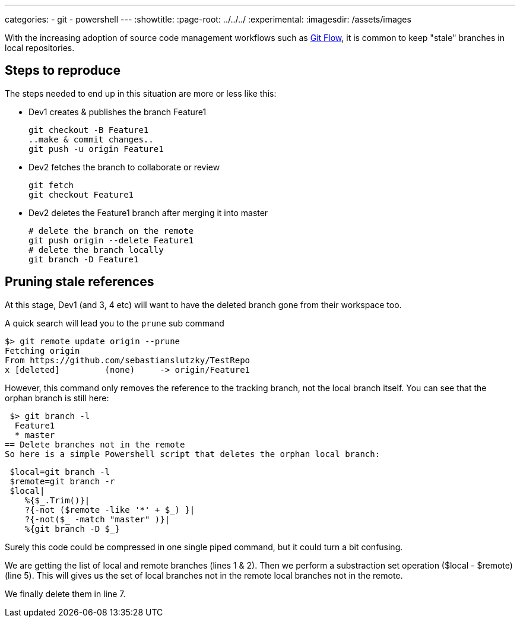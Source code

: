 ---
categories:
- git
- powershell
---
:showtitle:
//:page-navtitle: Apply an operation to a collection with LinQ --> overrides title
:page-root: ../../../
:experimental:
:imagesdir: /assets/images 

With the increasing adoption of source code management workflows such as http://nvie.com/posts/a-successful-git-branching-model/[Git Flow], 
it is common to keep "stale" branches in local repositories.

== Steps to reproduce

The steps needed to end up in this situation are more or less like this:

 * Dev1 creates & publishes the branch Feature1

 git checkout -B Feature1
 ..make & commit changes..
 git push -u origin Feature1
  
 * Dev2 fetches the branch to collaborate or review

 git fetch
 git checkout Feature1

 * Dev2 deletes the Feature1 branch after merging it into master

 # delete the branch on the remote 
 git push origin --delete Feature1
 # delete the branch locally
 git branch -D Feature1

== Pruning stale references 
At this stage,  Dev1 (and 3, 4 etc) will want to have the deleted branch gone from their workspace too.

A quick search will lead you to the `prune` sub command

 $> git remote update origin --prune
 Fetching origin
 From https://github.com/sebastianslutzky/TestRepo
 x [deleted]         (none)     -> origin/Feature1

However, this command only removes the reference to the tracking branch, not the local branch itself.
You can see that the orphan branch is still here:

 $> git branch -l
  Feature1
  * master
== Delete branches not in the remote
So here is a simple Powershell script that deletes the orphan local branch:

[source,powershell,numbered]
----
 $local=git branch -l
 $remote=git branch -r
 $local|
    %{$_.Trim()}|
    ?{-not ($remote -like '*' + $_) }|
    ?{-not($_ -match "master" )}|
    %{git branch -D $_}
----

Surely this code could be compressed in one single piped command, but it could turn a bit confusing.

We are getting the list of local and remote branches (lines 1 & 2).
Then we perform a substraction set operation ($local - $remote) (line 5).
This will gives us the set of local branches not in the remote local branches not in the remote.

We finally delete them in line 7.
